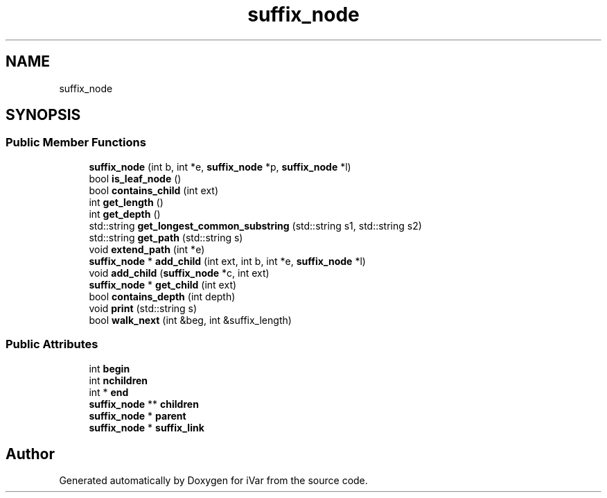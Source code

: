 .TH "suffix_node" 3 "Sun Jul 29 2018" "iVar" \" -*- nroff -*-
.ad l
.nh
.SH NAME
suffix_node
.SH SYNOPSIS
.br
.PP
.SS "Public Member Functions"

.in +1c
.ti -1c
.RI "\fBsuffix_node\fP (int b, int *e, \fBsuffix_node\fP *p, \fBsuffix_node\fP *l)"
.br
.ti -1c
.RI "bool \fBis_leaf_node\fP ()"
.br
.ti -1c
.RI "bool \fBcontains_child\fP (int ext)"
.br
.ti -1c
.RI "int \fBget_length\fP ()"
.br
.ti -1c
.RI "int \fBget_depth\fP ()"
.br
.ti -1c
.RI "std::string \fBget_longest_common_substring\fP (std::string s1, std::string s2)"
.br
.ti -1c
.RI "std::string \fBget_path\fP (std::string s)"
.br
.ti -1c
.RI "void \fBextend_path\fP (int *e)"
.br
.ti -1c
.RI "\fBsuffix_node\fP * \fBadd_child\fP (int ext, int b, int *e, \fBsuffix_node\fP *l)"
.br
.ti -1c
.RI "void \fBadd_child\fP (\fBsuffix_node\fP *c, int ext)"
.br
.ti -1c
.RI "\fBsuffix_node\fP * \fBget_child\fP (int ext)"
.br
.ti -1c
.RI "bool \fBcontains_depth\fP (int depth)"
.br
.ti -1c
.RI "void \fBprint\fP (std::string s)"
.br
.ti -1c
.RI "bool \fBwalk_next\fP (int &beg, int &suffix_length)"
.br
.in -1c
.SS "Public Attributes"

.in +1c
.ti -1c
.RI "int \fBbegin\fP"
.br
.ti -1c
.RI "int \fBnchildren\fP"
.br
.ti -1c
.RI "int * \fBend\fP"
.br
.ti -1c
.RI "\fBsuffix_node\fP ** \fBchildren\fP"
.br
.ti -1c
.RI "\fBsuffix_node\fP * \fBparent\fP"
.br
.ti -1c
.RI "\fBsuffix_node\fP * \fBsuffix_link\fP"
.br
.in -1c

.SH "Author"
.PP 
Generated automatically by Doxygen for iVar from the source code\&.
